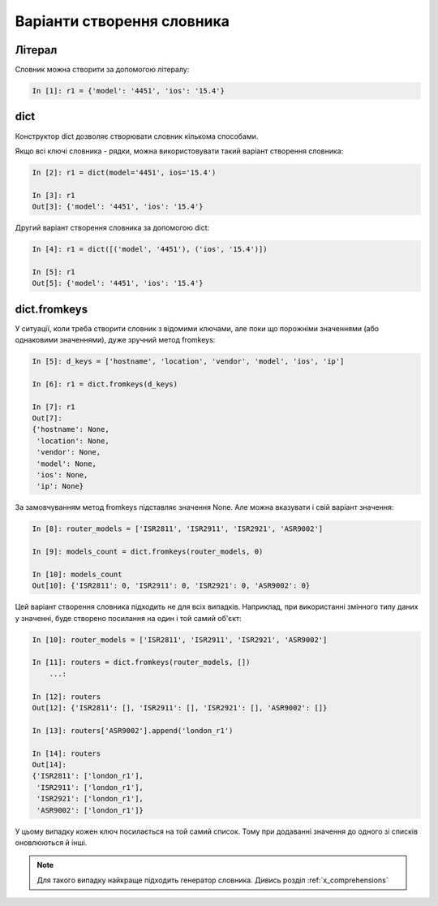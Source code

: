 Варіанти створення словника
-------------------------

Літерал 
~~~~~~~

Словник можна створити за допомогою літералу:

.. code:: python

    In [1]: r1 = {'model': '4451', 'ios': '15.4'}

dict
~~~~

Конструктор dict дозволяє створювати словник кількома способами.

Якщо всі ключі словника - рядки, можна використовувати такий
варіант створення словника:

.. code:: python

    In [2]: r1 = dict(model='4451', ios='15.4')

    In [3]: r1
    Out[3]: {'model': '4451', 'ios': '15.4'}

Другий варіант створення словника за допомогою dict:

.. code:: python

    In [4]: r1 = dict([('model', '4451'), ('ios', '15.4')])

    In [5]: r1
    Out[5]: {'model': '4451', 'ios': '15.4'}

dict.fromkeys
~~~~~~~~~~~~~

У ситуації, коли треба створити словник з відомими ключами, але поки що
порожніми значеннями (або однаковими значеннями), дуже зручний метод fromkeys:

.. code:: python

    In [5]: d_keys = ['hostname', 'location', 'vendor', 'model', 'ios', 'ip']

    In [6]: r1 = dict.fromkeys(d_keys)

    In [7]: r1
    Out[7]:
    {'hostname': None,
     'location': None,
     'vendor': None,
     'model': None,
     'ios': None,
     'ip': None}


За замовчуванням метод fromkeys підставляє значення None. Але можна вказувати і
свій варіант значення:

.. code:: python

    In [8]: router_models = ['ISR2811', 'ISR2911', 'ISR2921', 'ASR9002']

    In [9]: models_count = dict.fromkeys(router_models, 0)

    In [10]: models_count
    Out[10]: {'ISR2811': 0, 'ISR2911': 0, 'ISR2921': 0, 'ASR9002': 0}


Цей варіант створення словника підходить не для всіх випадків. Наприклад, при
використанні змінного типу даних у значенні, буде створено посилання на один і
той самий об'єкт:

.. code:: python

    In [10]: router_models = ['ISR2811', 'ISR2911', 'ISR2921', 'ASR9002']

    In [11]: routers = dict.fromkeys(router_models, [])
        ...:

    In [12]: routers
    Out[12]: {'ISR2811': [], 'ISR2911': [], 'ISR2921': [], 'ASR9002': []}

    In [13]: routers['ASR9002'].append('london_r1')

    In [14]: routers
    Out[14]:
    {'ISR2811': ['london_r1'],
     'ISR2911': ['london_r1'],
     'ISR2921': ['london_r1'],
     'ASR9002': ['london_r1']}

У цьому випадку кожен ключ посилається на той самий список. Тому при додаванні
значення до одного зі списків оновлюються й інші.


.. note::

    Для такого випадку найкраще підходить генератор словника. Дивись розділ
    :ref:`x_comprehensions`

